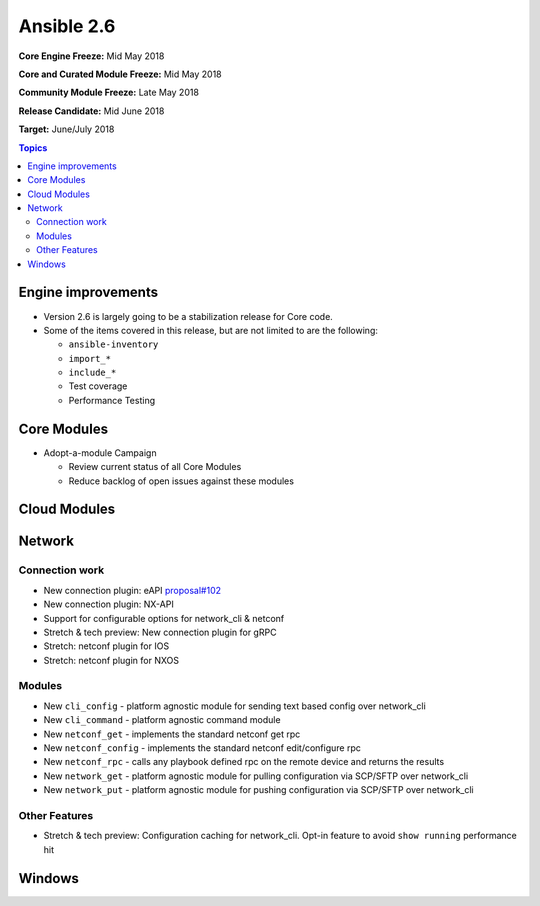 ===========
Ansible 2.6
===========

**Core Engine Freeze:** Mid May 2018

**Core and Curated Module Freeze:** Mid May 2018

**Community Module Freeze:** Late May 2018

**Release Candidate:** Mid June 2018

**Target:** June/July 2018

.. contents:: Topics

Engine improvements
-------------------

- Version 2.6 is largely going to be a stabilization release for Core code.
- Some of the items covered in this release, but are not limited to are the following:

  - ``ansible-inventory``
  - ``import_*``
  - ``include_*``
  - Test coverage
  - Performance Testing

Core Modules
------------
- Adopt-a-module Campaign

  - Review current status of all Core Modules
  - Reduce backlog of open issues against these modules

Cloud Modules
-------------

Network
-------

Connection work
================

* New connection plugin: eAPI `proposal#102 <https://github.com/ansible/proposals/issues/102>`_
* New connection plugin: NX-API
* Support for configurable options for network_cli & netconf
* Stretch & tech preview: New connection plugin for gRPC
* Stretch: netconf plugin for IOS
* Stretch: netconf plugin for NXOS

Modules
=======

* New ``cli_config`` - platform agnostic module for sending text based config over network_cli
* New ``cli_command`` - platform agnostic command module
* New ``netconf_get`` - implements the standard netconf get rpc
* New ``netconf_config`` - implements the standard netconf edit/configure rpc 
* New ``netconf_rpc`` - calls any playbook defined rpc on the remote device and returns the results
* New ``network_get`` - platform agnostic module for pulling configuration via SCP/SFTP over network_cli
* New ``network_put`` - platform agnostic module for pushing configuration via SCP/SFTP over network_cli

Other Features
================

* Stretch & tech preview: Configuration caching for network_cli. Opt-in feature to avoid ``show running`` performance hit


Windows
-------




